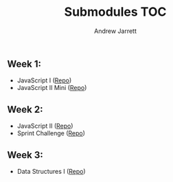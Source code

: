 #+TITLE: Submodules TOC
#+AUTHOR: Andrew Jarrett
#+EMAIL: ahrjarrett@gmail.com

** Week 1:
- JavaScript I ([[https://github.com/ahrjarrett/JavaScript-I/tree/3355bf7aff24e565d03fe363c00bda19ffdcd354][Repo]])
- JavaScript II Mini ([[https://github.com/ahrjarrett/JavaScript-II-Mini/tree/d92449a1e53e1998fd6fb32f86eba65e9b453626][Repo]])
** Week 2:
- JavaScript II ([[https://github.com/ahrjarrett/JavaScript-II/tree/fe87ee53bb258c5c760a202a1a26ad6df8f4fc0c][Repo]])
- Sprint Challenge ([[https://github.com/ahrjarrett/Sprint-Challenge--JavaScript/tree/abecc8f4001e2836c20f245e4b7ed57cfb8d39f1][Repo]])
** Week 3:
- Data Structures I ([[https://github.com/ahrjarrett/Data-Structures-I/tree/9fc4bec0cbb4bbf0f1d35c3bd57d358045cf7c62][Repo]])
